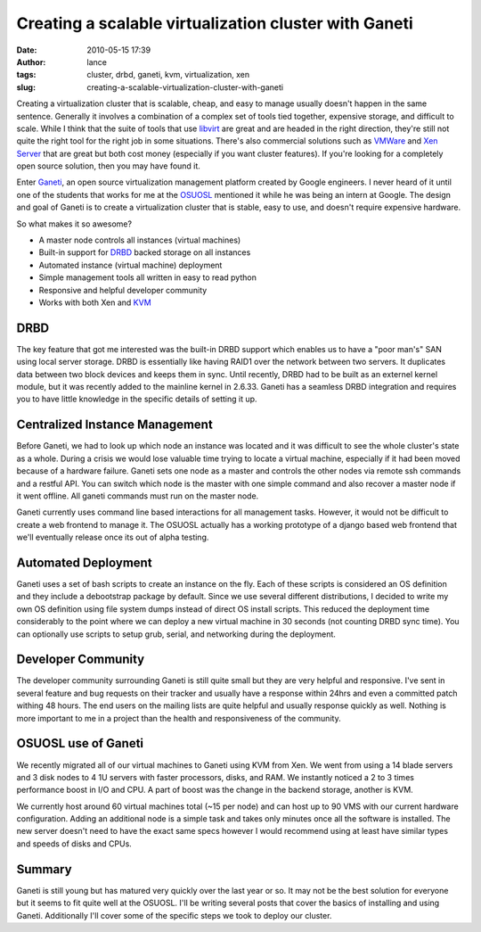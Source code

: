Creating a scalable virtualization cluster with Ganeti
######################################################
:date: 2010-05-15 17:39
:author: lance
:tags: cluster, drbd, ganeti, kvm, virtualization, xen
:slug: creating-a-scalable-virtualization-cluster-with-ganeti

Creating a virtualization cluster that is scalable, cheap, and easy to manage
usually doesn't happen in the same sentence. Generally it involves a combination
of a complex set of tools tied together, expensive storage, and difficult to
scale. While I think that the suite of tools that use `libvirt`_ are great and
are headed in the right direction, they're still not quite the right tool for
the right job in some situations. There's also commercial solutions such as
`VMWare`_ and `Xen Server`_ that are great but both cost money (especially if
you want cluster features). If you're looking for a completely open source
solution, then you may have found it.

Enter `Ganeti`_, an open source virtualization management platform created by
Google engineers. I never heard of it until one of the students that works for
me at the `OSUOSL`_ mentioned it while he was being an intern at Google. The
design and goal of Ganeti is to create a virtualization cluster that is stable,
easy to use, and doesn't require expensive hardware.

So what makes it so awesome?

-  A master node controls all instances (virtual machines)
-  Built-in support for `DRBD`_ backed storage on all instances
-  Automated instance (virtual machine) deployment
-  Simple management tools all written in easy to read python
-  Responsive and helpful developer community
-  Works with both Xen and `KVM`_

DRBD
----

The key feature that got me interested was the built-in DRBD support which
enables us to have a "poor man's" SAN using local server storage.  DRBD is
essentially like having RAID1 over the network between two servers. It
duplicates data between two block devices and keeps them in sync. Until
recently, DRBD had to be built as an externel kernel module, but it was recently
added to the mainline kernel in 2.6.33. Ganeti has a seamless DRBD integration
and requires you to have little knowledge in the specific details of setting it
up.

Centralized Instance Management
-------------------------------

Before Ganeti, we had to look up which node an instance was located and it was
difficult to see the whole cluster's state as a whole. During a crisis we would
lose valuable time trying to locate a virtual machine, especially if it had been
moved because of a hardware failure. Ganeti sets one node as a master and
controls the other nodes via remote ssh commands and a restful API. You can
switch which node is the master with one simple command and also recover a
master node if it went offline.  All ganeti commands must run on the master
node.

Ganeti currently uses command line based interactions for all management tasks.
However, it would not be difficult to create a web frontend to manage it. The
OSUOSL actually has a working prototype of a django based web frontend that
we'll eventually release once its out of alpha testing.

Automated Deployment
--------------------

Ganeti uses a set of bash scripts to create an instance on the fly. Each of
these scripts is considered an OS definition and they include a debootstrap
package by default. Since we use several different distributions, I decided to
write my own OS definition using file system dumps instead of direct OS install
scripts. This reduced the deployment time considerably to the point where we can
deploy a new virtual machine in 30 seconds (not counting DRBD sync time). You
can optionally use scripts to setup grub, serial, and networking during the
deployment.

Developer Community
-------------------

The developer community surrounding Ganeti is still quite small but they are
very helpful and responsive. I've sent in several feature and bug requests on
their tracker and usually have a response within 24hrs and even a committed
patch withing 48 hours. The end users on the mailing lists are quite helpful and
usually response quickly as well. Nothing is more important to me in a project
than the health and responsiveness of the community.

OSUOSL use of Ganeti
--------------------

We recently migrated all of our virtual machines to Ganeti using KVM from Xen.
We went from using a 14 blade servers and 3 disk nodes to 4 1U servers with
faster processors, disks, and RAM. We instantly noticed a 2 to 3 times
performance boost in I/O and CPU. A part of boost was the change in the backend
storage, another is KVM.

We currently host around 60 virtual machines total (~15 per node) and can host
up to 90 VMS with our current hardware configuration. Adding an additional node
is a simple task and takes only minutes once all the software is installed. The
new server doesn't need to have the exact same specs however I would recommend
using at least have similar types and speeds of disks and CPUs.

Summary
-------

Ganeti is still young but has matured very quickly over the last year or so. It
may not be the best solution for everyone but it seems to fit quite well at the
OSUOSL. I'll be writing several posts that cover the basics of installing and
using Ganeti. Additionally I'll cover some of the specific steps we took to
deploy our cluster.

.. _libvirt: http://www.libvirt.org
.. _VMWare: http://www.vmware.com
.. _Xen Server: http://www.citrix.com/English/ps2/products/product.asp?contentID=683148&ntref=prod_top
.. _Ganeti: http://code.google.com/p/ganeti/
.. _OSUOSL: http://osuosl.org
.. _DRBD: http://en.wikipedia.org/wiki/DRBD
.. _KVM: http://www.linux-kvm.org/page/Main_Page
